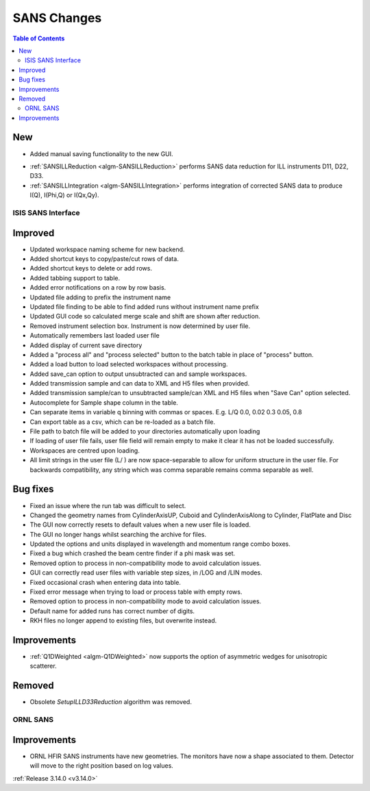 ============
SANS Changes
============

.. contents:: Table of Contents
   :local:

New
###
* Added manual saving functionality to the new GUI.

- :ref:`SANSILLReduction <algm-SANSILLReduction>` performs SANS data reduction for ILL instruments D11, D22, D33.
- :ref:`SANSILLIntegration <algm-SANSILLIntegration>` performs integration of corrected SANS data to produce I(Q), I(Phi,Q) or I(Qx,Qy).

ISIS SANS Interface
-------------------

Improved
########
* Updated workspace naming scheme for new backend.
* Added shortcut keys to copy/paste/cut rows of data.
* Added shortcut keys to delete or add rows.
* Added tabbing support to table.
* Added error notifications on a row by row basis.
* Updated file adding to prefix the instrument name
* Updated file finding to be able to find added runs without instrument name prefix
* Updated GUI code so calculated merge scale and shift are shown after reduction.
* Removed instrument selection box. Instrument is now determined by user file.
* Automatically remembers last loaded user file
* Added display of current save directory
* Added a "process all" and "process selected" button to the batch table in place of "process" button.
* Added a load button to load selected workspaces without processing.
* Added save_can option to output unsubtracted can and sample workspaces.
* Added transmission sample and can data to XML and H5 files when provided.
* Added transmission sample/can to unsubtracted sample/can XML and H5 files when "Save Can" option selected.
* Autocomplete for Sample shape column in the table.
* Can separate items in variable q binning with commas or spaces. E.g. L/Q 0.0, 0.02 0.3 0.05, 0.8
* Can export table as a csv, which can be re-loaded as a batch file.
* File path to batch file will be added to your directories automatically upon loading
* If loading of user file fails, user file field will remain empty to make it clear it has not be loaded successfully.
* Workspaces are centred upon loading.
* All limit strings in the user file (L/ ) are now space-separable to allow for uniform structure in the user file. For backwards compatibility, any string which was comma separable remains comma separable as well.

Bug fixes
#########
* Fixed an issue where the run tab was difficult to select.
* Changed the geometry names from CylinderAxisUP, Cuboid and CylinderAxisAlong to Cylinder, FlatPlate and Disc
* The GUI now correctly resets to default values when a new user file is loaded.
* The GUI no longer hangs whilst searching the archive for files.
* Updated the options and units displayed in wavelength and momentum range combo boxes.
* Fixed a bug which crashed the beam centre finder if a phi mask was set.
* Removed option to process in non-compatibility mode to avoid calculation issues.
* GUI can correctly read user files with variable step sizes, in /LOG and /LIN modes.
* Fixed occasional crash when entering data into table.
* Fixed error message when trying to load or process table with empty rows.
* Removed option to process in non-compatibility mode to avoid calculation issues.
* Default name for added runs has correct number of digits.
* RKH files no longer append to existing files, but overwrite instead.

Improvements
############

- :ref:`Q1DWeighted <algm-Q1DWeighted>` now supports the option of asymmetric wedges for unisotropic scatterer.

Removed
#######

- Obsolete *SetupILLD33Reduction* algorithm was removed.


ORNL SANS
---------

Improvements
############

- ORNL HFIR SANS instruments have new geometries. The monitors have now a shape associated to them. Detector will move to the right position based on log values.


:ref:`Release 3.14.0 <v3.14.0>`
